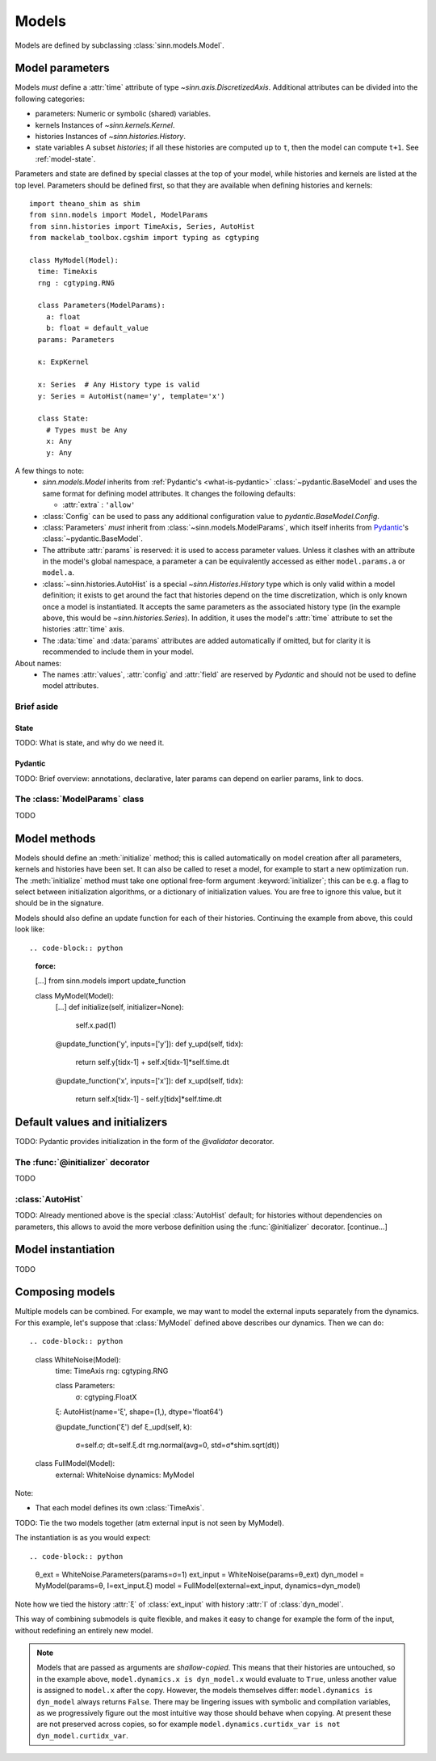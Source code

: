 ******
Models
******

Models are defined by subclassing :class:`sinn.models.Model`.

Model parameters
================

Models *must* define a :attr:`time` attribute of type `~sinn.axis.DiscretizedAxis`. Additional attributes can be divided into the following categories:

- parameters:
  Numeric or symbolic (shared) variables.
- kernels
  Instances of `~sinn.kernels.Kernel`.
- histories
  Instances of `~sinn.histories.History`.
- state variables
  A subset *histories*; if all these histories are computed up to ``t``, then the model can compute ``t+1``. See :ref:`model-state`.

Parameters and state are defined by special classes at the top of your model, while histories and kernels are listed at the top level. Parameters should be defined first, so that they are available when defining histories and kernels::

  import theano_shim as shim
  from sinn.models import Model, ModelParams
  from sinn.histories import TimeAxis, Series, AutoHist
  from mackelab_toolbox.cgshim import typing as cgtyping

  class MyModel(Model):
    time: TimeAxis
    rng : cgtyping.RNG

    class Parameters(ModelParams):
      a: float
      b: float = default_value
    params: Parameters

    κ: ExpKernel

    x: Series  # Any History type is valid
    y: Series = AutoHist(name='y', template='x')

    class State:
      # Types must be Any
      x: Any
      y: Any

A few things to note:
  - `sinn.models.Model` inherits from :ref:`Pydantic's <what-is-pydantic>` :class:`~pydantic.BaseModel` and uses the same format for defining model attributes. It changes the following defaults:

    + :attr:`extra` : ``'allow'``

  - :class:`Config` can be used to pass any additional configuration value to `pydantic.BaseModel.Config`.
  - :class:`Parameters` *must* inherit from :class:`~sinn.models.ModelParams`, which itself inherits from Pydantic_'s :class:`~pydantic.BaseModel`.
  - The attribute :attr:`params` is reserved: it is used to access parameter values. Unless it clashes with an attribute in the model's global namespace, a parameter ``a`` can be equivalently accessed as either ``model.params.a`` or ``model.a``.
  - :class:`~sinn.histories.AutoHist` is a special `~sinn.Histories.History` type which is only valid within a model definition; it exists to get around the fact that histories depend on the time discretization, which is only known once a model is instantiated. It accepts the same parameters as the associated history type (in the example above, this would be `~sinn.histories.Series`). In addition, it uses the model's :attr:`time` attribute to set the histories :attr:`time` axis.
  - The :data:`time` and :data:`params` attributes are added automatically if omitted, but for clarity it is recommended to include them in your model.

About names:
  - The names :attr:`values`, :attr:`config` and :attr:`field` are reserved by *Pydantic* and should not be used to define model attributes.

Brief aside
-----------

.. _model-state:

State
^^^^^

TODO: What is state, and why do we need it.

.. _what-is-pydantic:

Pydantic
^^^^^^^^

TODO: Brief overview: annotations, declarative, later params can depend on earlier params, link to docs.

.. _Pydantic: https://pydantic-docs.helpmanual.io/

The :class:`ModelParams` class
------------------------------

TODO


Model methods
=============

Models should define an :meth:`initialize` method; this is called automatically on model creation after all parameters, kernels and histories have been set. It can also be called to reset a model, for example to start a new optimization run. The :meth:`initialize` method must take one optional free-form argument :keyword:`initializer`; this can be e.g. a flag to select between initialization algorithms, or a dictionary of initialization values. You are free to ignore this value, but it should be in the signature.

Models should also define an update function for each of their histories. Continuing the example from above, this could look like::

.. code-block:: python
   :force:

   […]
   from sinn.models import update_function

   class MyModel(Model):
     […]
     def initialize(self, initializer=None):
       self.x.pad(1)

     @update_function('y', inputs=['y']):
     def y_upd(self, tidx):
       return self.y[tidx-1] + self.x[tidx-1]*self.time.dt
     @update_function('x', inputs=['x']):
     def x_upd(self, tidx):
       return self.x[tidx-1] - self.y[tidx]*self.time.dt

Default values and initializers
===============================

TODO: Pydantic provides initialization in the form of the `@validator` decorator.

The :func:`@initializer` decorator
----------------------------------

TODO

:class:`AutoHist`
-----------------

TODO: Already mentioned above is the special :class:`AutoHist` default; for histories without dependencies on parameters, this allows to avoid the more verbose definition using the :func:`@initializer` decorator. [continue…]

Model instantiation
===================

TODO

.. code-block:: python
   θ = MyModel.Parameters(a=1, b=0.2)
   model = MyModel(params=θ)

Composing models
================

Multiple models can be combined. For example, we may want to model the external inputs separately from the dynamics. For this example, let's suppose that :class:`MyModel` defined above describes our dynamics. Then we can do::

.. code-block:: python
   class WhiteNoise(Model):
     time: TimeAxis
     rng: cgtyping.RNG

     class Parameters:
       σ: cgtyping.FloatX

     ξ: AutoHist(name='ξ', shape=(1,), dtype='float64')

     @update_function('ξ')
     def ξ_upd(self, k):
       σ=self.σ; dt=self.ξ.dt
       rng.normal(avg=0, std=σ*shim.sqrt(dt))

   class FullModel(Model):
     external: WhiteNoise
     dynamics: MyModel

Note:

- That each model defines its own :class:`TimeAxis`.

TODO: Tie the two models together (atm external input is not seen by MyModel).

The instantiation is as you would expect::

.. code-block:: python
   θ_ext = WhiteNoise.Parameters(params=σ=1)
   ext_input = WhiteNoise(params=θ_ext)
   dyn_model = MyModel(params=θ, I=ext_input.ξ)
   model = FullModel(external=ext_input, dynamics=dyn_model)

Note how we tied the history :attr:`ξ` of :class:`ext_input` with history :attr:`I` of :class:`dyn_model`.

This way of combining submodels is quite flexible, and makes it easy to change for example the form of the input, without redefining an entirely new model.

.. Note::
   Models that are passed as arguments are *shallow-copied*. This means that their histories are untouched, so in the example above, ``model.dynamics.x is dyn_model.x`` would evaluate to ``True``, unless another value is assigned to ``model.x`` after the copy. However, the models themselves differ: ``model.dynamics is dyn_model`` always returns ``False``.
   There may be lingering issues with symbolic and compilation variables, as we progressively figure out the most intuitive way those should behave when copying. At present these are not preserved across copies, so for example ``model.dynamics.curtidx_var is not dyn_model.curtidx_var``.
